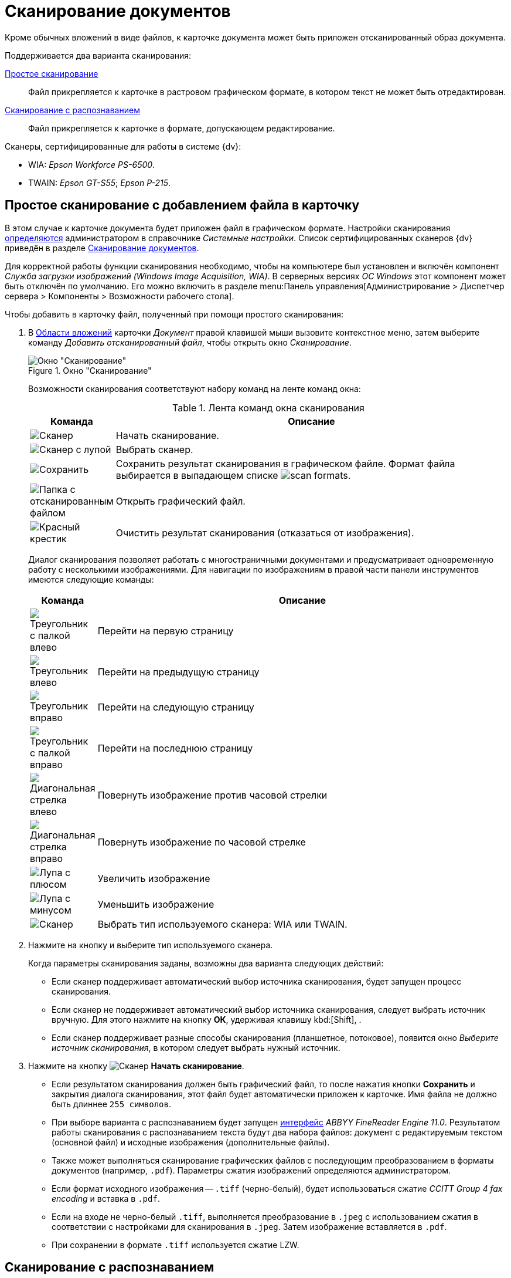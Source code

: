 = Сканирование документов

Кроме обычных вложений в виде файлов, к карточке документа может быть приложен отсканированный образ документа.

.Поддерживается два варианта сканирования:
<<simple,Простое сканирование>>::
Файл прикрепляется к карточке в растровом графическом формате, в котором текст не может быть отредактирован.
<<recognition,Сканирование с распознаванием>>::
Файл прикрепляется к карточке в формате, допускающем редактирование.

.Сканеры, сертифицированные для работы в системе {dv}:
* WIA: _Epson Workforce PS-6500_.
* TWAIN: _Epson GT-S55_; _Epson P-215_.

[#simple]
== Простое сканирование с добавлением файла в карточку

В этом случае к карточке документа будет приложен файл в графическом формате. Настройки сканирования xref:platform:desdirs:systemsettings/general-settings.adoc#scan[определяются] администратором в справочнике _Системные настройки_. Список сертифицированных сканеров {dv} приведён в разделе xref:document/file-scan.adoc[Сканирование документов].

Для корректной работы функции сканирования необходимо, чтобы на компьютере был установлен и включён компонент _Служба загрузки изображений (Windows Image Acquisition, WIA)_. В серверных версиях _ОС Windows_ этот компонент может быть отключён по умолчанию. Его можно включить в разделе menu:Панель управления[Администрирование > Диспетчер сервера > Компоненты > Возможности рабочего стола].

.Чтобы добавить в карточку файл, полученный при помощи простого сканирования:
. В xref:document/card.adoc#attachments[Области вложений] карточки _Документ_ правой клавишей мыши вызовите контекстное меню, затем выберите команду _Добавить отсканированный файл_, чтобы открыть окно _Сканирование_.
+
.Окно "Сканирование"
image::document-scan-window.png[Окно "Сканирование"]
+
Возможности сканирования соответствуют набору команд на ленте команд окна:
+
.Лента команд окна сканирования
[cols="10,90",options="header"]
|===
|Команда |Описание

|image:buttons/scan-start.png[Сканер]
|Начать сканирование.

|image:buttons/scan-select.png[Сканер с лупой]
|Выбрать сканер.

|image:buttons/scan-save.png[Сохранить]
|Сохранить результат сканирования в графическом файле. Формат файла выбирается в выпадающем списке image:scan-formats.png[].

|image:buttons/scan-open.png[Папка с отсканированным файлом]
|Открыть графический файл.

|image:buttons/x-red-big.png[Красный крестик]
|Очистить результат сканирования (отказаться от изображения).
|===
+
Диалог сканирования позволяет работать с многостраничными документами и предусматривает одновременную работу с несколькими изображениями. Для навигации по изображениям в правой части панели инструментов имеются следующие команды:
+
[cols="10,90",options="header"]
|===
|Команда |Описание

|image:buttons/scan-first-page.png[Треугольник с палкой влево]
|Перейти на первую страницу

|image:buttons/scan-previous-page.png[Треугольник влево]
|Перейти на предыдущую страницу

|image:buttons/scan-next-page.png[Треугольник вправо]
|Перейти на следующую страницу

|image:buttons/scan-last-page.png[Треугольник с палкой вправо]
|Перейти на последнюю страницу

|image:buttons/scan-rotate-left.png[Диагональная стрелка влево]
|Повернуть изображение против часовой стрелки

|image:buttons/scan-rotate-right.png[Диагональная стрелка вправо]
|Повернуть изображение по часовой стрелке

|image:buttons/scan-zoom-in.png[Лупа с плюсом]
|Увеличить изображение

|image:buttons/scan-zoom-out.png[Лупа с минусом]
|Уменьшить изображение

|image:buttons/scan-select-type.png[Сканер]
|Выбрать тип используемого сканера: WIA или TWAIN.
|===
+
. Нажмите на кнопку и выберите тип используемого сканера.
+
.Когда параметры сканирования заданы, возможны два варианта следующих действий:
* Если сканер поддерживает автоматический выбор источника сканирования, будет запущен процесс сканирования.
* Если сканер не поддерживает автоматический выбор источника сканирования, следует выбрать источник вручную. Для этого нажмите на кнопку *ОК*, удерживая клавишу kbd:[Shift], .
* Если сканер поддерживает разные способы сканирования (планшетное, потоковое), появится окно _Выберите источник сканирования_, в котором следует выбрать нужный источник.
+
. Нажмите на кнопку image:buttons/scan-start.png[Сканер] *Начать сканирование*.
+
* Если результатом сканирования должен быть графический файл, то после нажатия кнопки *Сохранить* и закрытия диалога сканирования, этот файл будет автоматически приложен к карточке. Имя файла не должно быть длиннее `255 символов`.
* При выборе варианта с распознаванием будет запущен xref:admin:prepare-abbyy.adoc[интерфейс] _ABBYY FineReader Engine 11.0_. Результатом работы сканирования с распознаванием текста будут два набора файлов: документ с редактируемым текстом (основной файл) и исходные изображения (дополнительные файлы).
+
* Также может выполняться сканирование графических файлов с последующим преобразованием в форматы документов (например, `.pdf`). Параметры сжатия изображений определяются администратором.
+
.При сохранении в `.pdf` имеются следующие особенности:
* Если формат исходного изображения -- `.tiff` (черно-белый), будет использоваться сжатие _CCITT Group 4 fax encoding_ и вставка в `.pdf`.
* Если на входе не черно-белый `.tiff`, выполняется преобразование в `.jpeg` с использованием сжатия в соответствии с настройками для сканирования в `.jpeg`. Затем изображение вставляется в `.pdf`.
* При сохранении в формате `.tiff` используется сжатие LZW.

[#recognition]
== Сканирование с распознаванием

При добавлении документов со сканера можно использовать сканирование с распознаванием текста. В этом случае к карточке документа будет приложен файл в формате `.doc` или `.docx`, а также, по желанию, исходное изображение.

Распознавание текста осуществляется с помощью _ABBYY FineReader Engine 11.0_, который xref:admin:prepare-abbyy.adoc[должен быть] установлен и настроен.

.Чтобы добавить в карточку файл, полученный при помощи сканирования с распознаванием:
. В xref:document/card.adoc#attachments[Области вложений] карточки _Документ_ правой клавишей мыши вызовите контекстное меню, затем выберите команду _Добавить отсканированный и распознанный файл_.
+
.Окно "Сканирование и распознавание"
image::document-scan-recognition.png[Окно "Сканирование и распознавание"]
+
Помимо элементов управления <<simple,простым>> сканированием, данное окно содержит дополнительные элементы, предназначенные для распознавания текста:
+
[cols="10%,90",options="header"]
|===
|Команда |Описание

|image:buttons/scan-recognize.png[Распознать]
|Распознать

|image:buttons/scan-save-recognize.png[Сохранить]
a|Сохранить распознанный документ. Документ сохраняется в выбранном формате. Формат документа выбирается из выпадающего списка:

.Список доступных форматов
image::document-scan-formats.png[Список доступных форматов]
|===
+
Также окно содержит элементы управления xref:admin:prepare-abbyy.adoc[компонента] _ABBYY FineReader Engine 11.0_, позволяющие редактировать полученное в результате сканирования изображение, выделять области для детального просмотра и выполнять другие операции.
+
. Чтобы запустить сканирование, нажмите на кнопку image:buttons/scan-start.png[Сканер] *Начать сканирование*.
+
В появившемся диалоге укажите тип сканера и вид сканируемого изображения.
+
В случае успешного выполнения операции отсканированное изображение появится в окне _Сканирование с распознаванием_:
+
* На левой панели окна, в перечне доступных изображений.
* На центральной панели окна, предназначенной для предварительного просмотра файла.
* На нижней панели окна для детального просмотра и оценки качества полученного изображения.
+
Текст не будет распознан в автоматическом режиме, распознавание необходимо запустить вручную.
+
.Результат сканирования
image::document-scanned.png[Результат сканирования]
+
. Чтобы запустить процесс распознавания, нажмите на кнопку image:buttons/scan-recognize.png[Распознать] *Распознать*.
+
При распознавании будет отображаться индикатор прогресса распознания. При успешном завершении распознания текст будет отображен на правой панели окна.
+
.Результат распознавания
image::document-recognized.png[Результат распознавания]
+
. Чтобы сохранить полученный документ, выберите требуемый формат, затем нажмите на кнопку image:buttons/scan-save-recognize.png[Сохранить] *Сохранить*. Имя файла не должно быть длиннее `255` символов.
